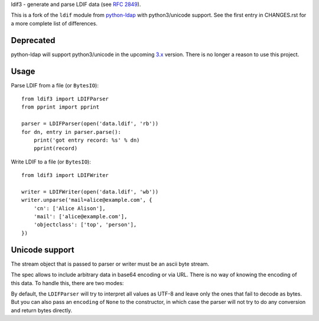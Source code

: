 ldif3 - generate and parse LDIF data (see `RFC 2849`_).

This is a fork of the ``ldif`` module from `python-ldap`_ with python3/unicode
support. See the first entry in CHANGES.rst for a more complete list of
differences.

Deprecated
----------

python-ldap will support python3/unicode in the upcoming `3.x
<https://github.com/python-ldap/python-ldap/blob/master/CHANGES>`_ version.
There is no longer a reason to use this project.

Usage
-----

Parse LDIF from a file (or ``BytesIO``)::

    from ldif3 import LDIFParser
    from pprint import pprint

    parser = LDIFParser(open('data.ldif', 'rb'))
    for dn, entry in parser.parse():
        print('got entry record: %s' % dn)
        pprint(record)


Write LDIF to a file (or ``BytesIO``)::

    from ldif3 import LDIFWriter

    writer = LDIFWriter(open('data.ldif', 'wb'))
    writer.unparse('mail=alice@example.com', {
        'cn': ['Alice Alison'],
        'mail': ['alice@example.com'],
        'objectclass': ['top', 'person'],
    })

Unicode support
---------------

The stream object that is passed to parser or writer must be an ascii byte
stream.

The spec allows to include arbitrary data in base64 encoding or via URL. There
is no way of knowing the encoding of this data. To handle this, there are two
modes:

By default, the ``LDIFParser`` will try to interpret all values as UTF-8 and
leave only the ones that fail to decode as bytes. But you can also pass an
``encoding`` of ``None`` to the constructor, in which case the parser will not
try to do any conversion and return bytes directly.


.. _RFC 2849: https://tools.ietf.org/html/rfc2849
.. _python-ldap: http://www.python-ldap.org/
